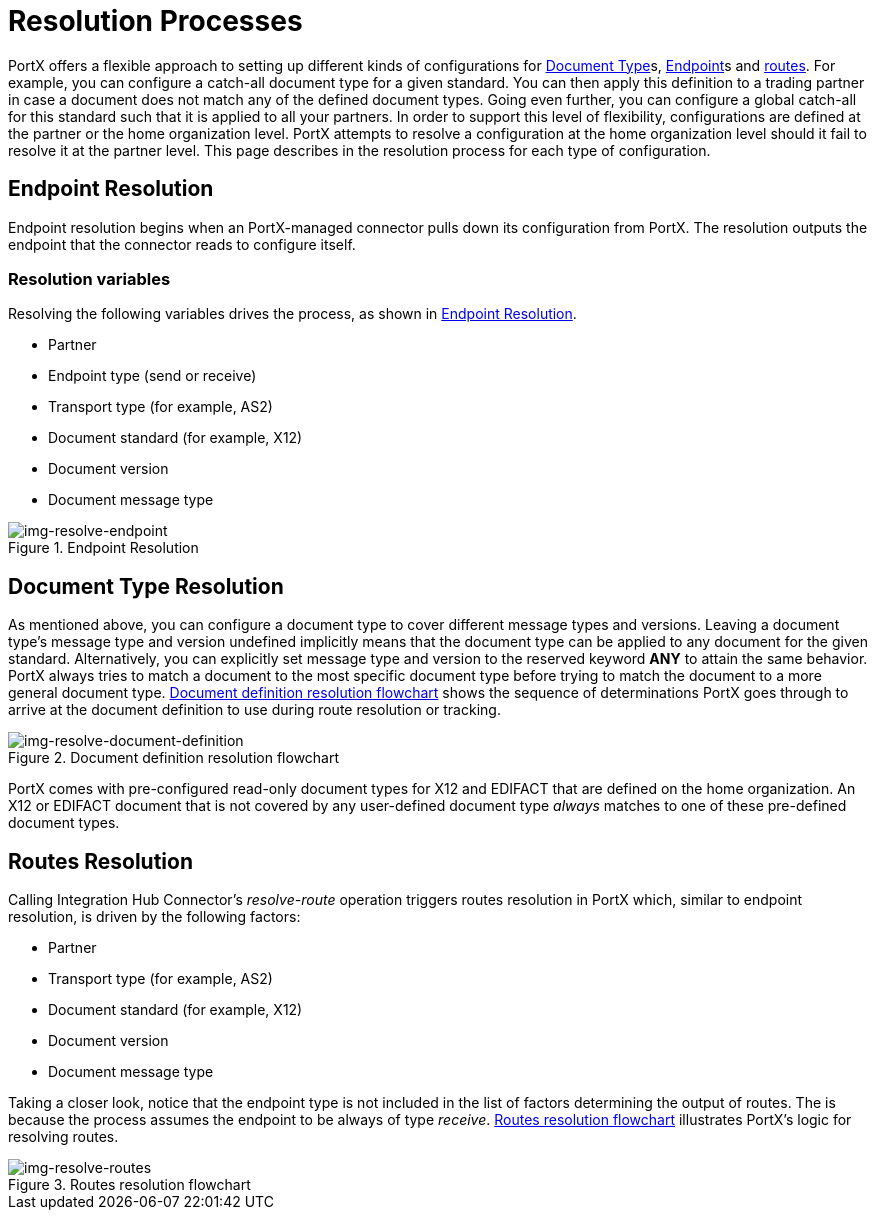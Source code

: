 = Resolution Processes

:keywords: Anypoint b2b PortX concepts


PortX offers a flexible approach to setting up different kinds of configurations
for 
xref:glossary#d[Document Type]s,
xref:glossary#e[Endpoint]s
and xref:routes.adoc[routes]. 
For example, you can configure
a catch-all document type for a given standard. You can then apply this
definition to a trading partner in case
a document does not match any of the defined document types. Going
even further, you can configure a global catch-all for this standard such that it
is applied to all your partners. In order to support this level of flexibility,
configurations are defined at the partner or the home organization level.
PortX attempts to resolve a configuration at the home organization level should
it fail to resolve it at the partner level. This page describes in
the resolution process for each type of configuration.

== Endpoint Resolution

Endpoint resolution begins when an PortX-managed connector pulls down its
configuration from PortX. The resolution outputs the endpoint that the connector
reads to configure itself.

=== Resolution variables

Resolving the following variables drives the process, as shown in xref:img-resolve-endpoint[].

* Partner
* Endpoint type (send or receive)
* Transport type (for example, AS2)
* Document standard (for example, X12)
* Document version
* Document message type


[[img-resolve-endpoint]]
image::resolve-endpoint.png[img-resolve-endpoint,title="Endpoint Resolution"]

== Document Type Resolution

As mentioned above, you can configure a document type to cover
different message types and versions. Leaving a document type's message
type and version undefined implicitly means that the document type can be
applied to any document for the given standard. Alternatively, you can explicitly
set message type and version to the reserved keyword *ANY* to attain the same
behavior. PortX always tries to match a document to the most specific
document type before trying to match the document to a more general
document type.
xref:img-resolve-document-definition[] shows the
sequence of determinations PortX goes through to arrive at the document
definition to use during route resolution or tracking.

[[img-resolve-document-definition]]
image::resolve-document-definition.png[img-resolve-document-definition,title="Document definition resolution flowchart"]

PortX comes with pre-configured read-only document types for X12 and EDIFACT
that are defined on the home organization. An X12 or EDIFACT document that is not
covered by any user-defined document type _always_ matches to one of
these pre-defined document types.


== Routes Resolution

Calling Integration Hub Connector's _resolve-route_ operation triggers routes
resolution in PortX which, similar to endpoint resolution, is driven by the following
factors:

* Partner
* Transport type (for example, AS2)
* Document standard (for example, X12)
* Document version
* Document message type

Taking a closer look, notice that the endpoint type is not included in
the list of factors determining the output of routes. The is because the process
assumes the endpoint to be always of type _receive_. xref:img-resolve-routes[]
illustrates PortX's logic for resolving routes.

[[img-resolve-routes]]
image::resolve-routes.png[img-resolve-routes,title="Routes resolution flowchart"]
